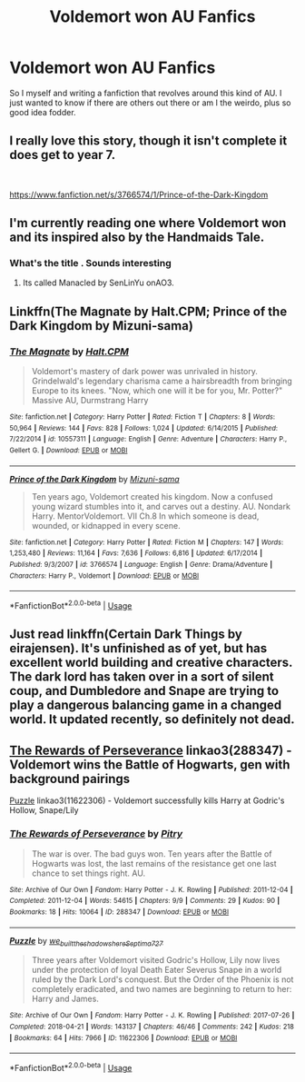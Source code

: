 #+TITLE: Voldemort won AU Fanfics

* Voldemort won AU Fanfics
:PROPERTIES:
:Author: fynnchbird
:Score: 5
:DateUnix: 1564696770.0
:DateShort: 2019-Aug-02
:FlairText: Request
:END:
So I myself and writing a fanfiction that revolves around this kind of AU. I just wanted to know if there are others out there or am I the weirdo, plus so good idea fodder.


** I really love this story, though it isn't complete it does get to year 7.

​

[[https://www.fanfiction.net/s/3766574/1/Prince-of-the-Dark-Kingdom]]
:PROPERTIES:
:Author: Mat_Snow
:Score: 4
:DateUnix: 1564710488.0
:DateShort: 2019-Aug-02
:END:


** I'm currently reading one where Voldemort won and its inspired also by the Handmaids Tale.
:PROPERTIES:
:Author: narcissatrix
:Score: 1
:DateUnix: 1564700206.0
:DateShort: 2019-Aug-02
:END:

*** What's the title . Sounds interesting
:PROPERTIES:
:Author: fynnchbird
:Score: 1
:DateUnix: 1564700320.0
:DateShort: 2019-Aug-02
:END:

**** Its called Manacled by SenLinYu onAO3.
:PROPERTIES:
:Author: narcissatrix
:Score: 1
:DateUnix: 1564700960.0
:DateShort: 2019-Aug-02
:END:


** Linkffn(The Magnate by Halt.CPM; Prince of the Dark Kingdom by Mizuni-sama)
:PROPERTIES:
:Author: WetBananas
:Score: 1
:DateUnix: 1564722312.0
:DateShort: 2019-Aug-02
:END:

*** [[https://www.fanfiction.net/s/10557311/1/][*/The Magnate/*]] by [[https://www.fanfiction.net/u/1665723/Halt-CPM][/Halt.CPM/]]

#+begin_quote
  Voldemort's mastery of dark power was unrivaled in history. Grindelwald's legendary charisma came a hairsbreadth from bringing Europe to its knees. "Now, which one will it be for you, Mr. Potter?" Massive AU, Durmstrang Harry
#+end_quote

^{/Site/:} ^{fanfiction.net} ^{*|*} ^{/Category/:} ^{Harry} ^{Potter} ^{*|*} ^{/Rated/:} ^{Fiction} ^{T} ^{*|*} ^{/Chapters/:} ^{8} ^{*|*} ^{/Words/:} ^{50,964} ^{*|*} ^{/Reviews/:} ^{144} ^{*|*} ^{/Favs/:} ^{828} ^{*|*} ^{/Follows/:} ^{1,024} ^{*|*} ^{/Updated/:} ^{6/14/2015} ^{*|*} ^{/Published/:} ^{7/22/2014} ^{*|*} ^{/id/:} ^{10557311} ^{*|*} ^{/Language/:} ^{English} ^{*|*} ^{/Genre/:} ^{Adventure} ^{*|*} ^{/Characters/:} ^{Harry} ^{P.,} ^{Gellert} ^{G.} ^{*|*} ^{/Download/:} ^{[[http://www.ff2ebook.com/old/ffn-bot/index.php?id=10557311&source=ff&filetype=epub][EPUB]]} ^{or} ^{[[http://www.ff2ebook.com/old/ffn-bot/index.php?id=10557311&source=ff&filetype=mobi][MOBI]]}

--------------

[[https://www.fanfiction.net/s/3766574/1/][*/Prince of the Dark Kingdom/*]] by [[https://www.fanfiction.net/u/1355498/Mizuni-sama][/Mizuni-sama/]]

#+begin_quote
  Ten years ago, Voldemort created his kingdom. Now a confused young wizard stumbles into it, and carves out a destiny. AU. Nondark Harry. MentorVoldemort. VII Ch.8 In which someone is dead, wounded, or kidnapped in every scene.
#+end_quote

^{/Site/:} ^{fanfiction.net} ^{*|*} ^{/Category/:} ^{Harry} ^{Potter} ^{*|*} ^{/Rated/:} ^{Fiction} ^{M} ^{*|*} ^{/Chapters/:} ^{147} ^{*|*} ^{/Words/:} ^{1,253,480} ^{*|*} ^{/Reviews/:} ^{11,164} ^{*|*} ^{/Favs/:} ^{7,636} ^{*|*} ^{/Follows/:} ^{6,816} ^{*|*} ^{/Updated/:} ^{6/17/2014} ^{*|*} ^{/Published/:} ^{9/3/2007} ^{*|*} ^{/id/:} ^{3766574} ^{*|*} ^{/Language/:} ^{English} ^{*|*} ^{/Genre/:} ^{Drama/Adventure} ^{*|*} ^{/Characters/:} ^{Harry} ^{P.,} ^{Voldemort} ^{*|*} ^{/Download/:} ^{[[http://www.ff2ebook.com/old/ffn-bot/index.php?id=3766574&source=ff&filetype=epub][EPUB]]} ^{or} ^{[[http://www.ff2ebook.com/old/ffn-bot/index.php?id=3766574&source=ff&filetype=mobi][MOBI]]}

--------------

*FanfictionBot*^{2.0.0-beta} | [[https://github.com/tusing/reddit-ffn-bot/wiki/Usage][Usage]]
:PROPERTIES:
:Author: FanfictionBot
:Score: 1
:DateUnix: 1564727692.0
:DateShort: 2019-Aug-02
:END:


** Just read linkffn(Certain Dark Things by eirajensen). It's unfinished as of yet, but has excellent world building and creative characters. The dark lord has taken over in a sort of silent coup, and Dumbledore and Snape are trying to play a dangerous balancing game in a changed world. It updated recently, so definitely not dead.
:PROPERTIES:
:Author: Badfriend112233
:Score: 1
:DateUnix: 1565701659.0
:DateShort: 2019-Aug-13
:END:


** [[https://archiveofourown.org/works/288347][The Rewards of Perseverance]] linkao3(288347) - Voldemort wins the Battle of Hogwarts, gen with background pairings

[[https://archiveofourown.org/works/11622306][Puzzle]] linkao3(11622306) - Voldemort successfully kills Harry at Godric's Hollow, Snape/Lily
:PROPERTIES:
:Author: siderumincaelo
:Score: 1
:DateUnix: 1564704104.0
:DateShort: 2019-Aug-02
:END:

*** [[https://archiveofourown.org/works/288347][*/The Rewards of Perseverance/*]] by [[https://www.archiveofourown.org/users/Pitry/pseuds/Pitry][/Pitry/]]

#+begin_quote
  The war is over. The bad guys won. Ten years after the Battle of Hogwarts was lost, the last remains of the resistance get one last chance to set things right. AU.
#+end_quote

^{/Site/:} ^{Archive} ^{of} ^{Our} ^{Own} ^{*|*} ^{/Fandom/:} ^{Harry} ^{Potter} ^{-} ^{J.} ^{K.} ^{Rowling} ^{*|*} ^{/Published/:} ^{2011-12-04} ^{*|*} ^{/Completed/:} ^{2011-12-04} ^{*|*} ^{/Words/:} ^{54615} ^{*|*} ^{/Chapters/:} ^{9/9} ^{*|*} ^{/Comments/:} ^{29} ^{*|*} ^{/Kudos/:} ^{90} ^{*|*} ^{/Bookmarks/:} ^{18} ^{*|*} ^{/Hits/:} ^{10064} ^{*|*} ^{/ID/:} ^{288347} ^{*|*} ^{/Download/:} ^{[[https://archiveofourown.org/downloads/288347/The%20Rewards%20of.epub?updated_at=1387518032][EPUB]]} ^{or} ^{[[https://archiveofourown.org/downloads/288347/The%20Rewards%20of.mobi?updated_at=1387518032][MOBI]]}

--------------

[[https://archiveofourown.org/works/11622306][*/Puzzle/*]] by [[https://www.archiveofourown.org/users/we_built_the_shadows_here/pseuds/we_built_the_shadows_here/users/Septima727/pseuds/Septima727][/we_built_the_shadows_hereSeptima727/]]

#+begin_quote
  Three years after Voldemort visited Godric's Hollow, Lily now lives under the protection of loyal Death Eater Severus Snape in a world ruled by the Dark Lord's conquest. But the Order of the Phoenix is not completely eradicated, and two names are beginning to return to her: Harry and James.
#+end_quote

^{/Site/:} ^{Archive} ^{of} ^{Our} ^{Own} ^{*|*} ^{/Fandom/:} ^{Harry} ^{Potter} ^{-} ^{J.} ^{K.} ^{Rowling} ^{*|*} ^{/Published/:} ^{2017-07-26} ^{*|*} ^{/Completed/:} ^{2018-04-21} ^{*|*} ^{/Words/:} ^{143137} ^{*|*} ^{/Chapters/:} ^{46/46} ^{*|*} ^{/Comments/:} ^{242} ^{*|*} ^{/Kudos/:} ^{218} ^{*|*} ^{/Bookmarks/:} ^{64} ^{*|*} ^{/Hits/:} ^{7966} ^{*|*} ^{/ID/:} ^{11622306} ^{*|*} ^{/Download/:} ^{[[https://archiveofourown.org/downloads/11622306/Puzzle.epub?updated_at=1524328686][EPUB]]} ^{or} ^{[[https://archiveofourown.org/downloads/11622306/Puzzle.mobi?updated_at=1524328686][MOBI]]}

--------------

*FanfictionBot*^{2.0.0-beta} | [[https://github.com/tusing/reddit-ffn-bot/wiki/Usage][Usage]]
:PROPERTIES:
:Author: FanfictionBot
:Score: 1
:DateUnix: 1564704113.0
:DateShort: 2019-Aug-02
:END:
